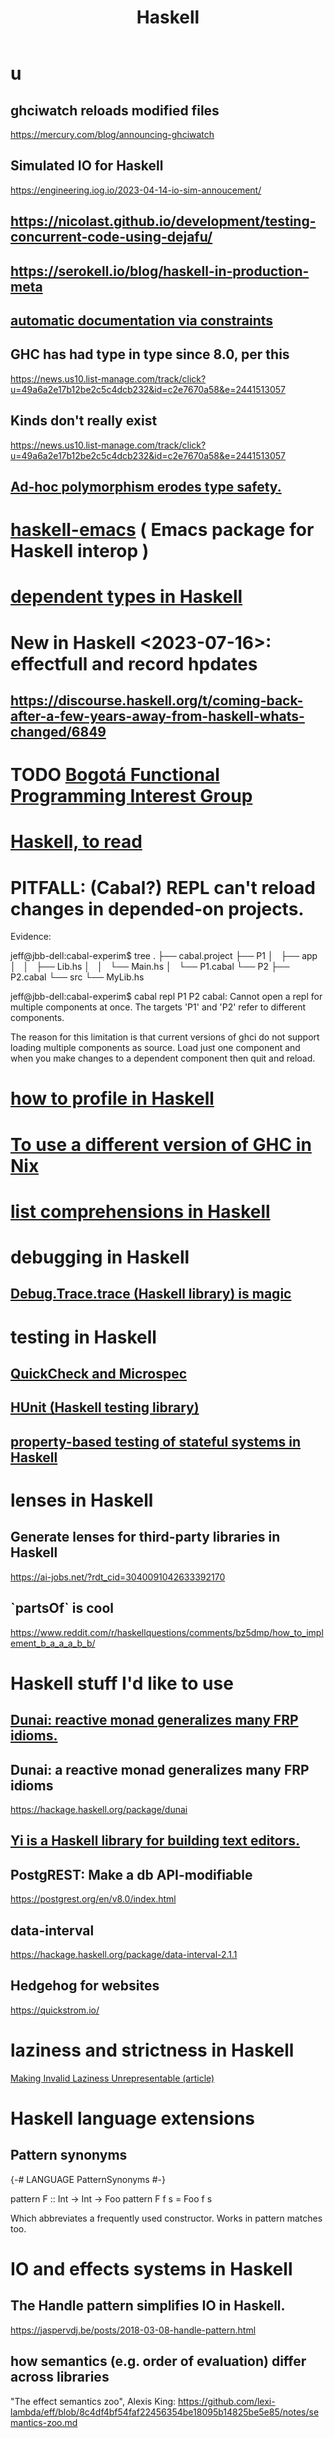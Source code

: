 :PROPERTIES:
:ID:       784007e7-b851-4988-beaa-b8e4a9657357
:END:
#+title: Haskell
* u
** ghciwatch reloads modified files
   https://mercury.com/blog/announcing-ghciwatch
** Simulated IO for Haskell
   https://engineering.iog.io/2023-04-14-io-sim-annoucement/
** https://nicolast.github.io/development/testing-concurrent-code-using-dejafu/
** https://serokell.io/blog/haskell-in-production-meta
** [[id:62247288-ab76-4425-8421-64bee5b5fb05][automatic documentation via constraints]]
** GHC has had type in type since 8.0, per this
   https://news.us10.list-manage.com/track/click?u=49a6a2e17b12be2c5c4dcb232&id=c2e7670a58&e=2441513057
** Kinds don't really exist
   https://news.us10.list-manage.com/track/click?u=49a6a2e17b12be2c5c4dcb232&id=c2e7670a58&e=2441513057
** [[id:65e6d519-5dad-4631-bc25-8a5b83e580c1][Ad-hoc polymorphism erodes type safety.]]
* [[id:959a778f-4e9a-4f41-91ac-278f6d3883e1][haskell-emacs]] ( Emacs package for Haskell interop )
* [[id:de3e5175-e9f9-4017-971b-1a6a7a8db476][dependent types in Haskell]]
* New in Haskell <2023-07-16>: effectfull and record hpdates
** https://discourse.haskell.org/t/coming-back-after-a-few-years-away-from-haskell-whats-changed/6849
* TODO [[id:72ceb545-15a3-4595-b6f5-d18158829c68][Bogotá Functional Programming Interest Group]]
* [[id:fddbb2ae-0d7f-482c-88f1-0861b7d45546][Haskell, to read]]
* PITFALL: (Cabal?) REPL can't reload changes in depended-on projects.
  Evidence:

jeff@jbb-dell:cabal-experim$ tree
.
├── cabal.project
├── P1
│   ├── app
│   │   ├── Lib.hs
│   │   └── Main.hs
│   └── P1.cabal
└── P2
    ├── P2.cabal
    └── src
        └── MyLib.hs

jeff@jbb-dell:cabal-experim$ cabal repl P1 P2
cabal: Cannot open a repl for multiple components at once. The targets 'P1'
and 'P2' refer to different components.

The reason for this limitation is that current versions of ghci do not support
loading multiple components as source. Load just one component and when you
make changes to a dependent component then quit and reload.
* [[id:cbd1f56f-efef-4302-b309-e21ca0c1b677][how to profile in Haskell]]
* [[id:ffa6b210-d70c-4445-b0ed-87e3c6da00a7][To use a different version of GHC in Nix]]
* [[id:aff56e74-c216-42e5-a92b-c6e3793a3d7d][list comprehensions in Haskell]]
* debugging in Haskell
** [[id:ca586cff-5010-4624-8886-9d53915e5469][Debug.Trace.trace (Haskell library) is magic]]
* testing in Haskell
** [[id:2cef696d-5d06-4b95-b22f-94bf819e4f68][QuickCheck and Microspec]]
** [[id:f9f18c7f-b96a-4986-b772-23efbcac60cf][HUnit (Haskell testing library)]]
** [[id:162e24c7-0a09-439f-b3e7-de38af6a9f9e][property-based testing of stateful systems in Haskell]]
* lenses in Haskell
** Generate lenses for third-party libraries in Haskell
   https://ai-jobs.net/?rdt_cid=3040091042633392170
** `partsOf` is cool
https://www.reddit.com/r/haskellquestions/comments/bz5dmp/how_to_implement_b_a_a_a_b_b/
* Haskell stuff I'd like to use
** [[id:6a0a3cef-e956-443f-b6e1-58f1a98f3998][Dunai: reactive monad generalizes many FRP idioms.]]
** Dunai: a reactive monad generalizes many FRP idioms
   https://hackage.haskell.org/package/dunai
** [[id:42458f39-c09a-4af4-82da-1bd74967b046][Yi is a Haskell library for building text editors.]]
** PostgREST: Make a db API-modifiable
   https://postgrest.org/en/v8.0/index.html
** data-interval
   :PROPERTIES:
   :ID:       08945d69-be8f-4302-a633-e2569183f551
   :END:
   https://hackage.haskell.org/package/data-interval-2.1.1
** Hedgehog for websites
   https://quickstrom.io/
* laziness and strictness in Haskell
  [[id:a2c7b53c-4728-407a-8f2e-35d4e0a20138][Making Invalid Laziness Unrepresentable (article)]]
* Haskell language extensions
** Pattern synonyms
   {-# LANGUAGE PatternSynonyms #-}

   pattern F :: Int -> Int -> Foo
   pattern F f s = Foo f s

   Which abbreviates a frequently used constructor.
   Works in pattern matches too.
* IO and effects systems in Haskell
** The Handle pattern simplifies IO in Haskell.
   https://jaspervdj.be/posts/2018-03-08-handle-pattern.html
** how semantics (e.g. order of evaluation) differ across libraries
   "The effect semantics zoo", Alexis King:
   https://github.com/lexi-lambda/eff/blob/8c4df4bf54faf22456354be18095b14825be5e85/notes/semantics-zoo.md
* language pitfalls
** Type signatures inside function definitions need ScopedTypeVariables.
   https://serokell.io/blog/universal-and-existential-quantification

   example :: a -> [a] -> [a]
   example x rest = pair ++ rest
     where
       pair :: [a]
       pair = [x, x]
   It seems reasonable because it looks like both functions are referring to the same type variable a. However, GHC is actually inserting an implicit forall in both functions. In other words, each function has its own type variable a.
** [[id:58d58f75-aeff-4cf4-a6cb-9a6401726aec][order matters in the let clause of a comprehension]]
* solutions
** [[id:197807cc-30bd-42bb-8659-5dfea74c8630][read and write files]]
** [[id:624cbe18-81b7-4f45-b0cf-7f1f371bf12e][regular expressions]]
** [[id:9c31bbf8-2396-4329-a5df-be769f8679b7][Haskell & outline-mode]]: fold Haddock-style headings
** [[id:4b8fb6bb-54de-44bc-a9e4-47c39721b371][list comprehensions to bind a variable number of variables]]
** for space leaks
   [[id:a2c7b53c-4728-407a-8f2e-35d4e0a20138][Making Invalid Laziness Unrepresentable (article)]]
** converting to Floating types
   GHC.Real.realToFrac :: (Real a, Fractional b) => a -> b
   It's not part of any typeclass.
** dynamic programming in Haskell via lazy self-reference
   :PROPERTIES:
   :ID:       e933a77d-2304-4b84-93e3-27963bad5386
   :END:
   https://fpunfold.com/2022/01/09/haskell-dp.html
** the "cabal: Version mismatch between ghc and ghc-pkg" error
   It happened when I ran `cabal repl`.
   I solved it by deleting `dist-newstyle/` and rebuilding.
** [[id:2a224c00-fb0a-45a4-933b-bdf03d52d9de][random numbers and probability in Haskell]]
** PTIFALL: stack gchi: if no libraries are available
 https://github.com/commercialhaskell/stack/issues/5037
 This will load all non-broken modules when some are broken.
   stack exec -- ghci -Wall
   :l Hode.Hode
* some Haskell libraries
** Charts in Haskell
   https://np.reddit.com/r/haskell/comments/12dcap5/announcing_prettychart01/
** [[id:3b228889-90e2-464f-809a-5fb77fd8262f][concurrency in Haskell]]
** [[id:ca586cff-5010-4624-8886-9d53915e5469][Debug.Trace (Haskell library) is magic]]
** [[id:3c92b639-c552-42d7-87e2-7fd1cf560f74][System.Random (Haskell library)]]
** [[id:2cef696d-5d06-4b95-b22f-94bf819e4f68][QuickCheck (Haskell library)]]
* [[id:ff000aad-c6d6-4abd-83b4-5f216c85879b][Haskell programmers I know]]
* [[id:4084526f-b399-4c7d-ada1-d99aa1aece16][why I like Haskell]]
